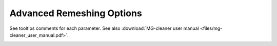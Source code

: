 Advanced Remeshing Options 
==========================

See tooltips comments for each parameter.
See also :download:`MG-cleaner user manual <files/mg-cleaner_user_manual.pdf>`.

.. image:: images/Advanced.png
   :align: center



